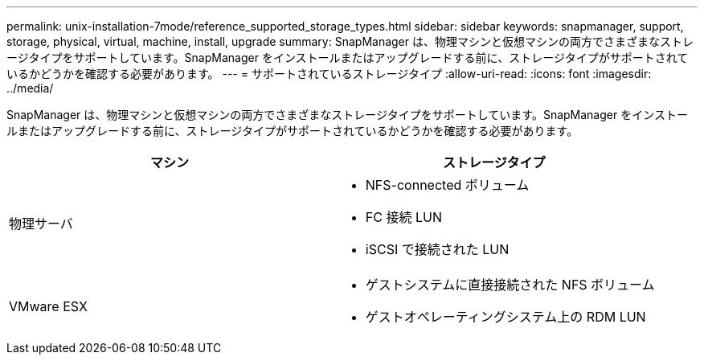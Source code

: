 ---
permalink: unix-installation-7mode/reference_supported_storage_types.html 
sidebar: sidebar 
keywords: snapmanager, support, storage, physical, virtual, machine, install, upgrade 
summary: SnapManager は、物理マシンと仮想マシンの両方でさまざまなストレージタイプをサポートしています。SnapManager をインストールまたはアップグレードする前に、ストレージタイプがサポートされているかどうかを確認する必要があります。 
---
= サポートされているストレージタイプ
:allow-uri-read: 
:icons: font
:imagesdir: ../media/


[role="lead"]
SnapManager は、物理マシンと仮想マシンの両方でさまざまなストレージタイプをサポートしています。SnapManager をインストールまたはアップグレードする前に、ストレージタイプがサポートされているかどうかを確認する必要があります。

|===
| マシン | ストレージタイプ 


 a| 
物理サーバ
 a| 
* NFS-connected ボリューム
* FC 接続 LUN
* iSCSI で接続された LUN




 a| 
VMware ESX
 a| 
* ゲストシステムに直接接続された NFS ボリューム
* ゲストオペレーティングシステム上の RDM LUN


|===
